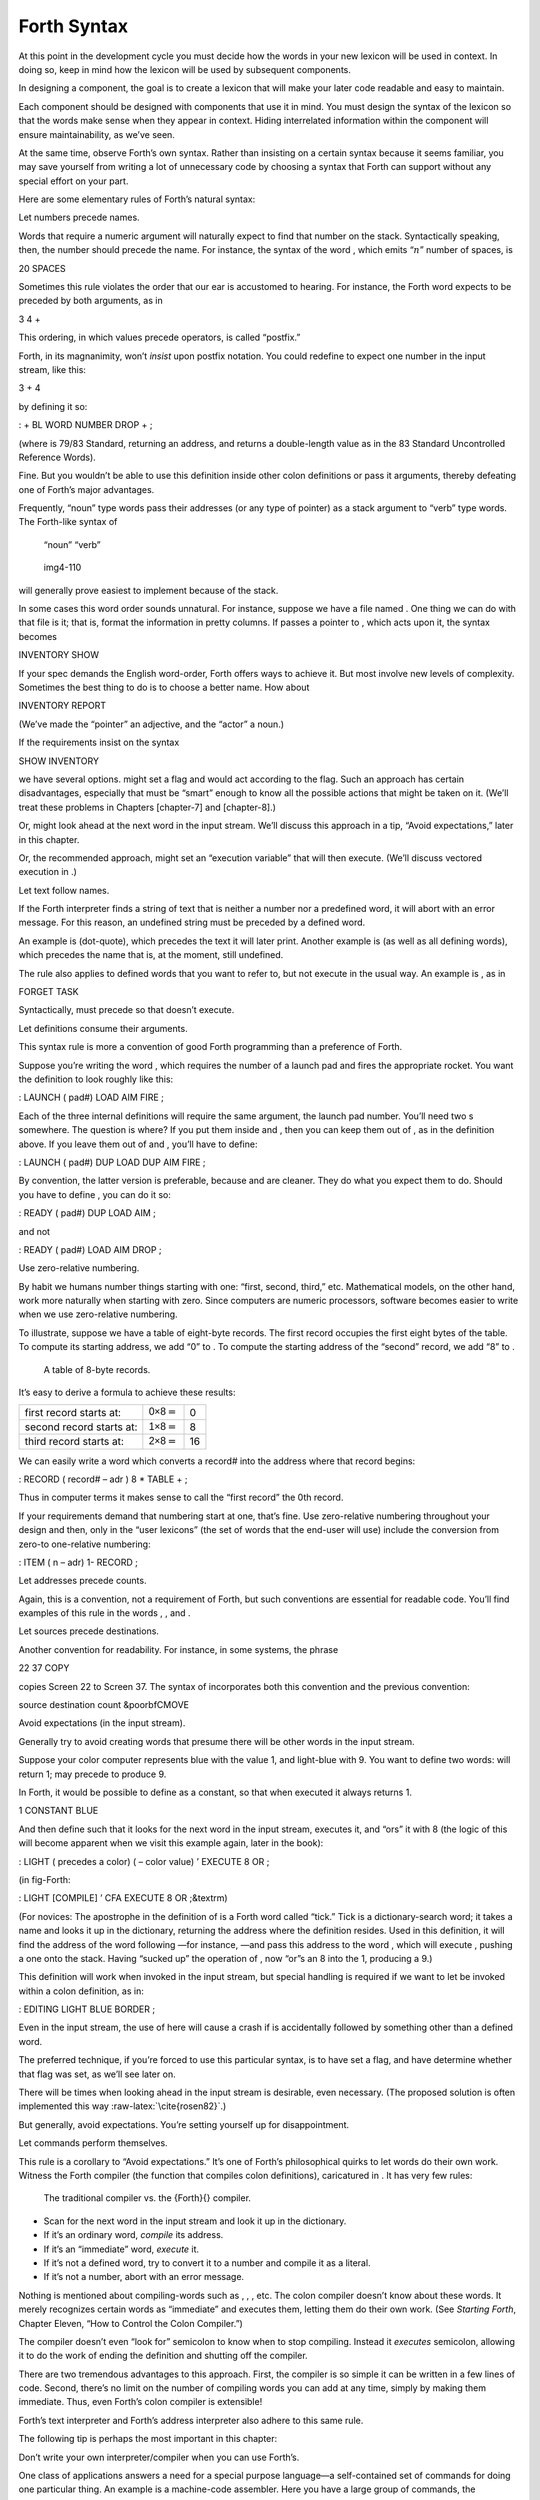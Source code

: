 Forth Syntax
============

At this point in the development cycle you must decide how the words in
your new lexicon will be used in context. In doing so, keep in mind how
the lexicon will be used by subsequent components.

In designing a component, the goal is to create a lexicon that will make
your later code readable and easy to maintain.

Each component should be designed with components that use it in mind.
You must design the syntax of the lexicon so that the words make sense
when they appear in context. Hiding interrelated information within the
component will ensure maintainability, as we’ve seen.

At the same time, observe Forth’s own syntax. Rather than insisting on a
certain syntax because it seems familiar, you may save yourself from
writing a lot of unnecessary code by choosing a syntax that Forth can
support without any special effort on your part.

Here are some elementary rules of Forth’s natural syntax:

Let numbers precede names.

Words that require a numeric argument will naturally expect to find that
number on the stack. Syntactically speaking, then, the number should
precede the name. For instance, the syntax of the word , which emits
“:math:`n`” number of spaces, is

20 SPACES

Sometimes this rule violates the order that our ear is accustomed to
hearing. For instance, the Forth word expects to be preceded by both
arguments, as in

3 4 +

This ordering, in which values precede operators, is called “postfix.”

Forth, in its magnanimity, won’t *insist* upon postfix notation. You
could redefine to expect one number in the input stream, like this:

3 + 4

by defining it so:

: + BL WORD NUMBER DROP + ;

(where is 79/83 Standard, returning an address, and returns a
double-length value as in the 83 Standard Uncontrolled Reference Words).

Fine. But you wouldn’t be able to use this definition inside other colon
definitions or pass it arguments, thereby defeating one of Forth’s major
advantages.

Frequently, “noun” type words pass their addresses (or any type of
pointer) as a stack argument to “verb” type words. The Forth-like syntax
of

    “noun” “verb”

.. figure:: img4-110.png
   :alt: img4-110
   
   img4-110

will generally prove easiest to implement because of the stack.

In some cases this word order sounds unnatural. For instance, suppose we
have a file named . One thing we can do with that file is it; that is,
format the information in pretty columns. If passes a pointer to , which
acts upon it, the syntax becomes

INVENTORY SHOW

If your spec demands the English word-order, Forth offers ways to
achieve it. But most involve new levels of complexity. Sometimes the
best thing to do is to choose a better name. How about

INVENTORY REPORT

(We’ve made the “pointer” an adjective, and the “actor” a noun.)

If the requirements insist on the syntax

SHOW INVENTORY

we have several options. might set a flag and would act according to the
flag. Such an approach has certain disadvantages, especially that must
be “smart” enough to know all the possible actions that might be taken
on it. (We’ll treat these problems in Chapters [chapter-7] and
[chapter-8].)

Or, might look ahead at the next word in the input stream. We’ll discuss
this approach in a tip, “Avoid expectations,” later in this chapter.

Or, the recommended approach, might set an “execution variable” that
will then execute. (We’ll discuss vectored execution in .)

Let text follow names.

If the Forth interpreter finds a string of text that is neither a number
nor a predefined word, it will abort with an error message. For this
reason, an undefined string must be preceded by a defined word.

An example is (dot-quote), which precedes the text it will later print.
Another example is (as well as all defining words), which precedes the
name that is, at the moment, still undefined.

The rule also applies to defined words that you want to refer to, but
not execute in the usual way. An example is , as in

FORGET TASK

Syntactically, must precede so that doesn’t execute.

Let definitions consume their arguments.

This syntax rule is more a convention of good Forth programming than a
preference of Forth.

Suppose you’re writing the word , which requires the number of a launch
pad and fires the appropriate rocket. You want the definition to look
roughly like this:

: LAUNCH ( pad#) LOAD AIM FIRE ;

Each of the three internal definitions will require the same argument,
the launch pad number. You’ll need two s somewhere. The question is
where? If you put them inside and , then you can keep them out of , as
in the definition above. If you leave them out of and , you’ll have to
define:

: LAUNCH ( pad#) DUP LOAD DUP AIM FIRE ;

By convention, the latter version is preferable, because and are
cleaner. They do what you expect them to do. Should you have to define ,
you can do it so:

: READY ( pad#) DUP LOAD AIM ;

and not

: READY ( pad#) LOAD AIM DROP ;

Use zero-relative numbering.

By habit we humans number things starting with one: “first, second,
third,” etc. Mathematical models, on the other hand, work more naturally
when starting with zero. Since computers are numeric processors,
software becomes easier to write when we use zero-relative numbering.

To illustrate, suppose we have a table of eight-byte records. The first
record occupies the first eight bytes of the table. To compute its
starting address, we add “0” to . To compute the starting address of the
“second” record, we add “8” to .

.. figure:: fig4-6.png
   :alt: A table of 8-byte records.
   
   A table of 8-byte records.

It’s easy to derive a formula to achieve these results:

+----------------------------+------------------------------------+------+
| first record starts at:    | :math:`\mathsf{0 \times 8} = {}`   | 0    |
+----------------------------+------------------------------------+------+
| second record starts at:   | :math:`\mathsf{1 \times 8} = {}`   | 8    |
+----------------------------+------------------------------------+------+
| third record starts at:    | :math:`\mathsf{2 \times 8} = {}`   | 16   |
+----------------------------+------------------------------------+------+

We can easily write a word which converts a record# into the address
where that record begins:

: RECORD ( record# – adr ) 8 \* TABLE + ;

Thus in computer terms it makes sense to call the “first record” the 0th
record.

If your requirements demand that numbering start at one, that’s fine.
Use zero-relative numbering throughout your design and then, only in the
“user lexicons” (the set of words that the end-user will use) include
the conversion from zero-to one-relative numbering:

: ITEM ( n – adr) 1- RECORD ;

Let addresses precede counts.

Again, this is a convention, not a requirement of Forth, but such
conventions are essential for readable code. You’ll find examples of
this rule in the words , , and .

Let sources precede destinations.

Another convention for readability. For instance, in some systems, the
phrase

22 37 COPY

copies Screen 22 to Screen 37. The syntax of incorporates both this
convention and the previous convention:

source destination count &poorbfCMOVE

Avoid expectations (in the input stream).

Generally try to avoid creating words that presume there will be other
words in the input stream.

Suppose your color computer represents blue with the value 1, and
light-blue with 9. You want to define two words: will return 1; may
precede to produce 9.

In Forth, it would be possible to define as a constant, so that when
executed it always returns 1.

1 CONSTANT BLUE

And then define such that it looks for the next word in the input
stream, executes it, and “ors” it with 8 (the logic of this will become
apparent when we visit this example again, later in the book):

: LIGHT ( precedes a color) ( – color value) ’ EXECUTE 8 OR ;

(in fig-Forth:

: LIGHT [COMPILE] ’ CFA EXECUTE 8 OR ;&textrm)

(For novices: The apostrophe in the definition of is a Forth word called
“tick.” Tick is a dictionary-search word; it takes a name and looks it
up in the dictionary, returning the address where the definition
resides. Used in this definition, it will find the address of the word
following —for instance, —and pass this address to the word , which will
execute , pushing a one onto the stack. Having “sucked up” the operation
of , now “or”s an 8 into the 1, producing a 9.)

This definition will work when invoked in the input stream, but special
handling is required if we want to let be invoked within a colon
definition, as in:

: EDITING LIGHT BLUE BORDER ;

Even in the input stream, the use of here will cause a crash if is
accidentally followed by something other than a defined word.

The preferred technique, if you’re forced to use this particular syntax,
is to have set a flag, and have determine whether that flag was set, as
we’ll see later on.

There will be times when looking ahead in the input stream is desirable,
even necessary. (The proposed solution is often implemented this way
:raw-latex:`\cite{rosen82}`.)

But generally, avoid expectations. You’re setting yourself up for
disappointment.

Let commands perform themselves.

This rule is a corollary to “Avoid expectations.” It’s one of Forth’s
philosophical quirks to let words do their own work. Witness the Forth
compiler (the function that compiles colon definitions), caricatured in
. It has very few rules:

.. figure:: fig4-7.png
   :alt: The traditional compiler vs. the {Forth}{} compiler.
   
   The traditional compiler vs. the {Forth}{} compiler.

-  Scan for the next word in the input stream and look it up in the
   dictionary.

-  If it’s an ordinary word, *compile* its address.

-  If it’s an “immediate” word, *execute* it.

-  If it’s not a defined word, try to convert it to a number and compile
   it as a literal.

-  If it’s not a number, abort with an error message.

Nothing is mentioned about compiling-words such as , , , etc. The colon
compiler doesn’t know about these words. It merely recognizes certain
words as “immediate” and executes them, letting them do their own work.
(See *Starting Forth*, Chapter Eleven, “How to Control the Colon
Compiler.”)

The compiler doesn’t even “look for” semicolon to know when to stop
compiling. Instead it *executes* semicolon, allowing it to do the work
of ending the definition and shutting off the compiler.

There are two tremendous advantages to this approach. First, the
compiler is so simple it can be written in a few lines of code. Second,
there’s no limit on the number of compiling words you can add at any
time, simply by making them immediate. Thus, even Forth’s colon compiler
is extensible!

Forth’s text interpreter and Forth’s address interpreter also adhere to
this same rule.

The following tip is perhaps the most important in this chapter:

Don’t write your own interpreter/compiler when you can use Forth’s.

One class of applications answers a need for a special purpose
language—a self-contained set of commands for doing one particular
thing. An example is a machine-code assembler. Here you have a large
group of commands, the mnemonics, with which you can describe the
instructions you want assembled. Here again, Forth takes a radical
departure from mainstream philosophy.

Traditional assemblers are special-purpose interpreters—that is, they
are complicated programs that scan the assembly-language listing looking
for recognized mnemonics such as , , , etc., and assemble machine
instructions correspondingly. The Forth assembler, however, is merely a
lexicon of Forth words that themselves assemble machine instructions.

There are many more examples of the special purpose language, each
specific to individual applications. For instance:

#. If you’re building an Adventure-type game, you’d want to write a
   language that lets you create and describe monsters and rooms, etc.
   You might create a defining word called to be used like this:

   ROOM DUNGEON

   Then create a set of words to describe the room’s attributes by
   building unseen data structures associated with the room:

   EAST-OF DRAGON-LAIR WEST-OF BRIDGE CONTAINING POT-O-GOLD etc.

   The commands of this game-building language can simply be Forth
   words, with Forth as the interpreter.

#. If you’re working with Programmable Array Logic (PAL) devices, you’d
   like a form of notation that lets you describe the behavior of the
   output pins in logical terms, based on the states of the input pins.
   A PAL programmer was written with wonderful simplicity in Forth by
   :raw-latex:`\cite{stolowitz82}`.

#. If you must create a series of user menus to drive your application,
   you might want to first develop a menu-compiling language. The words
   of this new language allow an application programmer to quickly
   program the needed menus—while hiding information about how to draw
   borders, move the cursor, etc.

All of these examples can be coded in Forth as lexicons, using the
normal Forth interpreter, without having to write a special-purpose
interpreter or compiler.

:

A simple solution is one that does not obscure the problem with
irrelevancies. It’s conceivable that something about the problem
requires a unique interpreter. But every time you see a unique
interpreter, it implies that there is something particularly awkward
about the problem. And that is almost never the case.

If you write your own interpreter, the interpreter is almost certainly
the most complex, elaborate part of your entire application. You have
switched from solving a problem to writing an interpreter.

I think that programmers like to write interpreters. They like to do
these elaborate difficult things. But there comes a time when the world
is going to have to quit programming keypads and converting numbers to
binary, and start solving problems.

